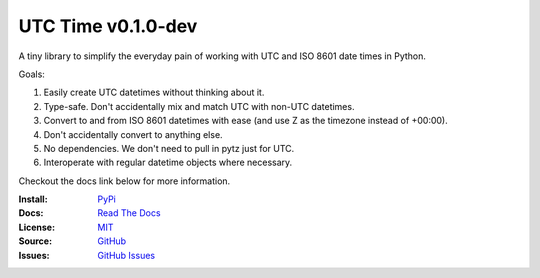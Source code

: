 UTC Time v0.1.0-dev
-------------------

A tiny library to simplify the everyday pain of working with UTC and ISO 8601 date times in Python.

Goals:

1. Easily create UTC datetimes without thinking about it.
2. Type-safe. Don't accidentally mix and match UTC with non-UTC datetimes.
3. Convert to and from ISO 8601 datetimes with ease (and use Z as the timezone instead of +00:00).
4. Don't accidentally convert to anything else.
5. No dependencies. We don't need to pull in pytz just for UTC.
6. Interoperate with regular datetime objects where necessary.

Checkout the docs link below for more information.

:Install: `PyPi <https://pypi.org/project/utctime>`_
:Docs:    `Read The Docs <https://utctime.readthedocs.io>`_
:License: `MIT <https://github.com/dmayo3/utctime/blob/main/LICENSE>`_
:Source:  `GitHub <https://github.com/dmayo3/utctime>`_
:Issues:  `GitHub Issues <https://github.com/dmayo3/utctime/issues>`_
